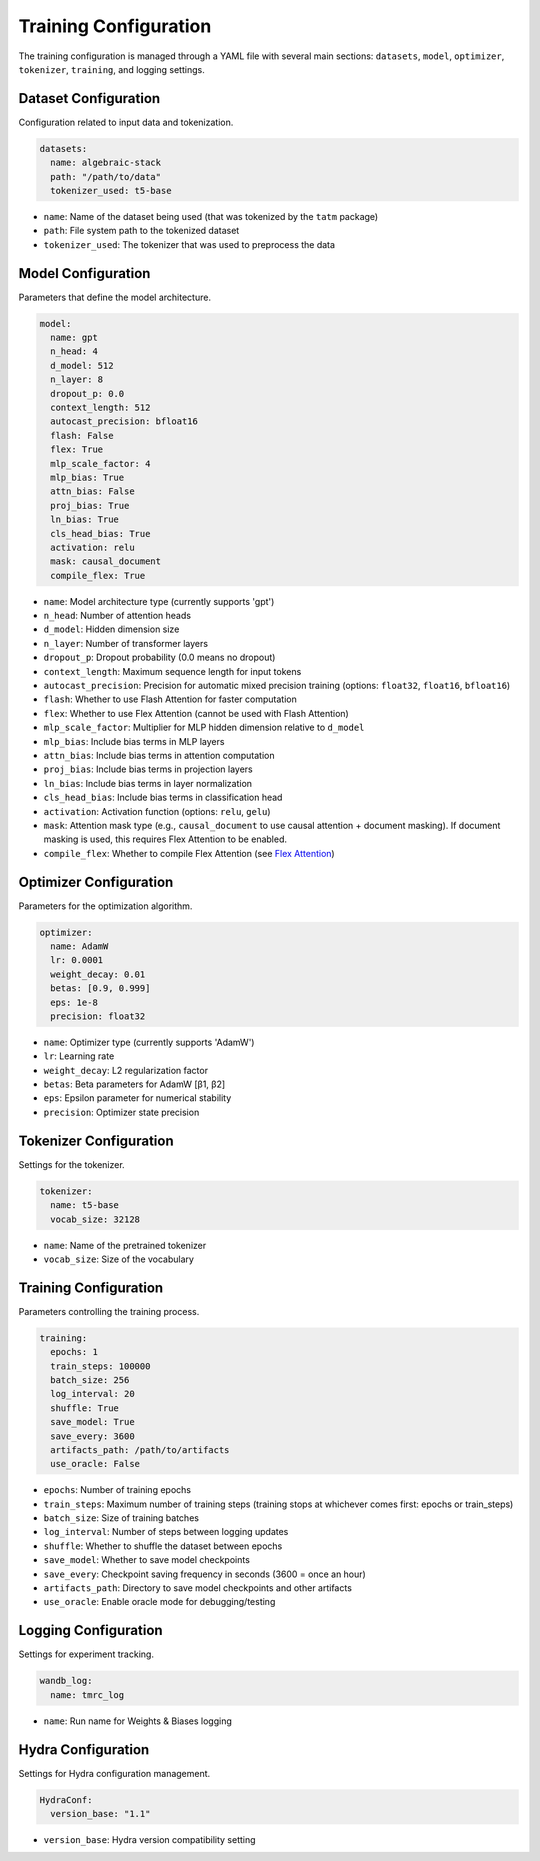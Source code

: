 Training Configuration
======================

The training configuration is managed through a YAML file with several main sections: ``datasets``, ``model``, ``optimizer``, ``tokenizer``, ``training``, and logging settings.

Dataset Configuration
---------------------
Configuration related to input data and tokenization.

.. code-block:: yaml

    datasets:
      name: algebraic-stack
      path: "/path/to/data"
      tokenizer_used: t5-base

* ``name``: Name of the dataset being used (that was tokenized by the ``tatm`` package)
* ``path``: File system path to the tokenized dataset
* ``tokenizer_used``: The tokenizer that was used to preprocess the data

Model Configuration
-------------------
Parameters that define the model architecture.

.. code-block:: yaml

    model:
      name: gpt
      n_head: 4
      d_model: 512
      n_layer: 8
      dropout_p: 0.0
      context_length: 512
      autocast_precision: bfloat16
      flash: False
      flex: True
      mlp_scale_factor: 4
      mlp_bias: True
      attn_bias: False
      proj_bias: True
      ln_bias: True
      cls_head_bias: True
      activation: relu
      mask: causal_document
      compile_flex: True

* ``name``: Model architecture type (currently supports 'gpt')
* ``n_head``: Number of attention heads
* ``d_model``: Hidden dimension size
* ``n_layer``: Number of transformer layers
* ``dropout_p``: Dropout probability (0.0 means no dropout)
* ``context_length``: Maximum sequence length for input tokens
* ``autocast_precision``: Precision for automatic mixed precision training (options: ``float32``, ``float16``, ``bfloat16``)
* ``flash``: Whether to use Flash Attention for faster computation
* ``flex``: Whether to use Flex Attention (cannot be used with Flash Attention)
* ``mlp_scale_factor``: Multiplier for MLP hidden dimension relative to ``d_model``
* ``mlp_bias``: Include bias terms in MLP layers
* ``attn_bias``: Include bias terms in attention computation
* ``proj_bias``: Include bias terms in projection layers
* ``ln_bias``: Include bias terms in layer normalization
* ``cls_head_bias``: Include bias terms in classification head
* ``activation``: Activation function (options: ``relu``, ``gelu``)
* ``mask``: Attention mask type (e.g., ``causal_document`` to use causal attention + document masking).  If document masking is used, this requires Flex Attention to be enabled.
* ``compile_flex``: Whether to compile Flex Attention (see `Flex Attention <https://pytorch.org/blog/flexattention>`_)

Optimizer Configuration
-----------------------
Parameters for the optimization algorithm.

.. code-block:: yaml

    optimizer:
      name: AdamW
      lr: 0.0001
      weight_decay: 0.01
      betas: [0.9, 0.999]
      eps: 1e-8
      precision: float32

* ``name``: Optimizer type (currently supports 'AdamW')
* ``lr``: Learning rate
* ``weight_decay``: L2 regularization factor
* ``betas``: Beta parameters for AdamW [β1, β2]
* ``eps``: Epsilon parameter for numerical stability
* ``precision``: Optimizer state precision

Tokenizer Configuration
-----------------------
Settings for the tokenizer.

.. code-block:: yaml

    tokenizer:
      name: t5-base
      vocab_size: 32128

* ``name``: Name of the pretrained tokenizer
* ``vocab_size``: Size of the vocabulary

Training Configuration
----------------------
Parameters controlling the training process.

.. code-block:: yaml

    training:
      epochs: 1
      train_steps: 100000
      batch_size: 256
      log_interval: 20
      shuffle: True
      save_model: True
      save_every: 3600
      artifacts_path: /path/to/artifacts
      use_oracle: False

* ``epochs``: Number of training epochs
* ``train_steps``: Maximum number of training steps (training stops at whichever comes first: epochs or train_steps)
* ``batch_size``: Size of training batches
* ``log_interval``: Number of steps between logging updates
* ``shuffle``: Whether to shuffle the dataset between epochs
* ``save_model``: Whether to save model checkpoints
* ``save_every``: Checkpoint saving frequency in seconds (3600 = once an hour)
* ``artifacts_path``: Directory to save model checkpoints and other artifacts
* ``use_oracle``: Enable oracle mode for debugging/testing

Logging Configuration
---------------------
Settings for experiment tracking.

.. code-block:: yaml

    wandb_log:
      name: tmrc_log

* ``name``: Run name for Weights & Biases logging

Hydra Configuration
-------------------
Settings for Hydra configuration management.

.. code-block:: yaml

    HydraConf:
      version_base: "1.1"

* ``version_base``: Hydra version compatibility setting